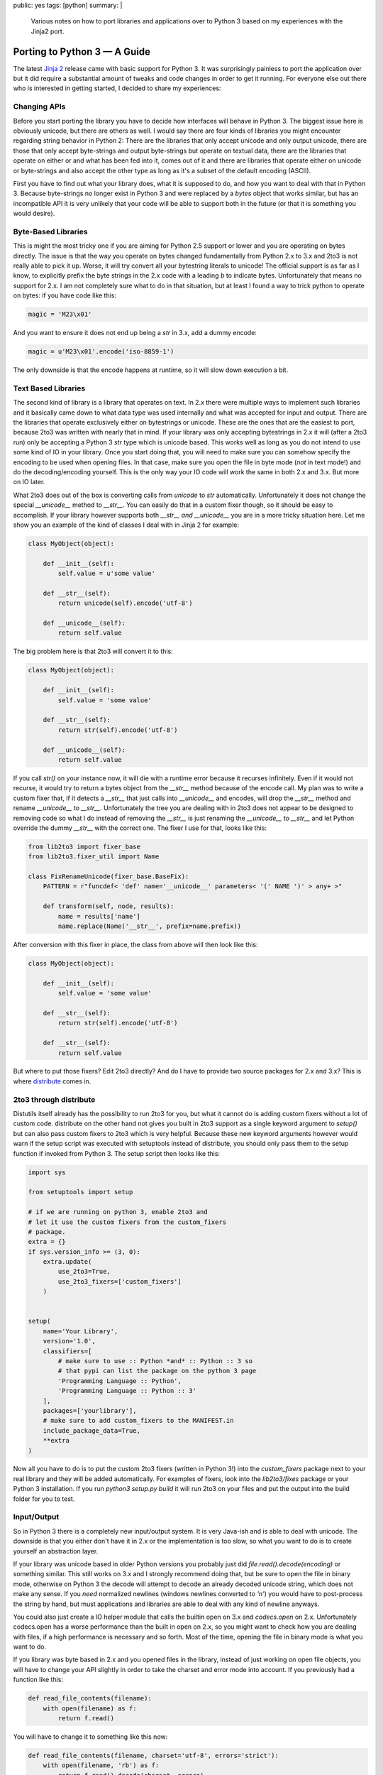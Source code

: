 public: yes
tags: [python]
summary: |
  Various notes on how to port libraries and applications over to Python 3
  based on my experiences with the Jinja2 port.

Porting to Python 3 — A Guide
=============================

The latest `Jinja 2 <http://jinja.pocoo.org/2/>`_ release came with
basic support for Python 3. It was surprisingly painless to port the
application over but it did require a substantial amount of tweaks and
code changes in order to get it running. For everyone else out there who
is interested in getting started, I decided to share my experiences: 

Changing APIs
~~~~~~~~~~~~~

Before you start porting the library you have to decide how interfaces
will behave in Python 3. The biggest issue here is obviously unicode,
but there are others as well. I would say there are four kinds of
libraries you might encounter regarding string behavior in Python 2:
There are the libraries that only accept unicode and only output
unicode, there are those that only accept byte-strings and output
byte-strings but operate on textual data, there are the libraries that
operate on either or and what has been fed into it, comes out of it and
there are libraries that operate either on unicode or byte-strings and
also accept the other type as long as it's a subset of the default
encoding (ASCII). 

First you have to find out what your library does, what it is supposed
to do, and how you want to deal with that in Python 3. Because
byte-strings no longer exist in Python 3 and were replaced by a `bytes`
object that works similar, but has an incompatible API it is very
unlikely that your code will be able to support both in the future (or
that it is something you would desire). 

Byte-Based Libraries
~~~~~~~~~~~~~~~~~~~~

This is might the most tricky one if you are aiming for Python 2.5
support or lower and you are operating on bytes directly. The issue is
that the way you operate on bytes changed fundamentally from Python 2.x
to 3.x and 2to3 is not really able to pick it up.  Worse, it will try
convert all your bytestring literals to unicode! The official support is
as far as I know, to explicitly prefix the byte strings in the 2.x code
with a leading `b` to indicate bytes.  Unfortunately that means no
support for 2.x. I am not completely sure what to do in that situation,
but at least I found a way to trick python to operate on bytes: if you
have code like this:

.. sourcecode:: python

    magic = 'M23\x01'

And you want to ensure it does not end up being a `str` in 3.x, add a
dummy encode:

.. sourcecode:: python

    magic = u'M23\x01'.encode('iso-8859-1')

The only downside is that the encode happens at runtime, so it will slow
down execution a bit. 

Text Based Libraries
~~~~~~~~~~~~~~~~~~~~

The second kind of library is a library that operates on text. In 2.x
there were multiple ways to implement such libraries and it basically
came down to what data type was used internally and what was accepted
for input and output. There are the libraries that operate exclusively
either on bytestrings or unicode. These are the ones that are the
easiest to port, because 2to3 was written with nearly that in mind. If
your library was only accepting bytestrings in 2.x it will (after a 2to3
run) only be accepting a Python 3 `str` type which is unicode based.
This works well as long as you do not intend to use some kind of IO in
your library. Once you start doing that, you will need to make sure you
can somehow specify the encoding to be used when opening files. In that
case, make sure you open the file in byte mode (*not* in text mode!) and
do the decoding/encoding yourself. This is the only way your IO code
will work the same in both 2.x and 3.x. But more on IO later. 

What 2to3 does out of the box is converting calls from `unicode` to
`str` automatically. Unfortunately it does not change the special
`__unicode__` method to `__str__`. You can easily do that in a custom
fixer though, so it should be easy to accomplish. If your library
however supports both `__str__` *and* `__unicode__` you are in a more
tricky situation here.  Let me show you an example of the kind of
classes I deal with in Jinja 2 for example:

.. sourcecode:: python

    class MyObject(object):

        def __init__(self):
            self.value = u'some value'

        def __str__(self):
            return unicode(self).encode('utf-8')

        def __unicode__(self):
            return self.value

The big problem here is that 2to3 will convert it to this:

.. sourcecode:: python

    class MyObject(object):

        def __init__(self):
            self.value = 'some value'

        def __str__(self):
            return str(self).encode('utf-8')

        def __unicode__(self):
            return self.value

If you call `str()` on your instance now, it will die with a runtime
error because it recurses infinitely. Even if it would not recurse, it
would try to return a bytes object from the `__str__` method because of
the encode call. My plan was to write a custom fixer that, if it detects
a `__str__` that just calls into `__unicode__` and encodes, will drop
the `__str__` method and rename `__unicode__` to `__str__`. 
Unfortunately the tree you are dealing with in 2to3 does not appear to
be designed to removing code so what I do instead of removing the
`__str__` is just renaming the `__unicode__` to `__str__` and let Python
override the dummy `__str__` with the correct one.  The fixer I use for
that, looks like this:

.. sourcecode:: python

    from lib2to3 import fixer_base
    from lib2to3.fixer_util import Name

    class FixRenameUnicode(fixer_base.BaseFix):
        PATTERN = r"funcdef< 'def' name='__unicode__' parameters< '(' NAME ')' > any+ >"

        def transform(self, node, results):
            name = results['name']
            name.replace(Name('__str__', prefix=name.prefix))

After conversion with this fixer in place, the class from above will
then look like this:

.. sourcecode:: python

    class MyObject(object):

        def __init__(self):
            self.value = 'some value'

        def __str__(self):
            return str(self).encode('utf-8')

        def __str__(self):
            return self.value

But where to put those fixers? Edit 2to3 directly? And do I have to
provide two source packages for 2.x and 3.x? This is where `distribute
<http://pypi.python.org/pypi/distribute>`_ comes in. 

2to3 through distribute
~~~~~~~~~~~~~~~~~~~~~~~

Distutils itself already has the possibility to run 2to3 for you, but
what it cannot do is adding custom fixers without a lot of custom code.
distribute on the other hand not gives you built in 2to3 support as a
single keyword argument to `setup()` but can also pass custom fixers to
2to3 which is very helpful. Because these new keyword arguments however
would warn if the setup script was executed with setuptools instead of
distribute, you should only pass them to the setup function if invoked
from Python 3.  The setup script then looks like this:

.. sourcecode:: python

    import sys

    from setuptools import setup

    # if we are running on python 3, enable 2to3 and
    # let it use the custom fixers from the custom_fixers
    # package.
    extra = {}
    if sys.version_info >= (3, 0):
        extra.update(
            use_2to3=True,
            use_2to3_fixers=['custom_fixers']
        )


    setup(
        name='Your Library',
        version='1.0',
        classifiers=[
            # make sure to use :: Python *and* :: Python :: 3 so
            # that pypi can list the package on the python 3 page
            'Programming Language :: Python',
            'Programming Language :: Python :: 3'
        ],
        packages=['yourlibrary'],
        # make sure to add custom_fixers to the MANIFEST.in
        include_package_data=True,
        **extra
    )

Now all you have to do is to put the custom 2to3 fixers (written in
Python 3!) into the `custom_fixers` package next to your real library
and they will be added automatically. For examples of fixers, look into
the `lib2to3/fixes` package or your Python 3 installation. If you run
`python3 setup.py build` it will run 2to3 on your files and put the
output into the build folder for you to test. 

Input/Output
~~~~~~~~~~~~

So in Python 3 there is a completely new input/output system. It is very
Java-ish and is able to deal with unicode. The downside is that you
either don't have it in 2.x or the implementation is too slow, so what
you want to do is to create yourself an abstraction layer. 

If your library was unicode based in older Python versions you probably
just did `file.read().decode(encoding)` or something similar. This still
works on 3.x and I strongly recommend doing that, but be sure to open
the file in binary mode, otherwise on Python 3 the decode will attempt
to decode an already decoded unicode string, which does not make any
sense. If you *need* normalized newlines (windows newlines converted to
`'\n'`) you would have to post-process the string by hand, but must
applications and libraries are able to deal with any kind of newline
anyways. 

You could also just create a IO helper module that calls the builtin
open on 3.x and `codecs.open` on 2.x. Unfortunately codecs.open has a
worse performance than the built in open on 2.x, so you might want to
check how you are dealing with files, if a high performance is necessary
and so forth. Most of the time, opening the file in binary mode is what
you want to do. 

If you library was byte based in 2.x and you opened files in the
library, instead of just working on open file objects, you will have to
change your API slightly in order to take the charset and error mode
into account.  If you previously had a function like this:

.. sourcecode:: python

    def read_file_contents(filename):
        with open(filename) as f:
            return f.read()

You will have to change it to something like this now:

.. sourcecode:: python

    def read_file_contents(filename, charset='utf-8', errors='strict'):
        with open(filename, 'rb') as f:
            return f.read().decode(charset, errors)

And then ensure that you give the user to provide these arguments to the
function. This means that whatever calls this, would also have to accept
this arguments and so forth. Not everyone is using utf-8, there might be
legacy files in iso-8859-1 a user might still want to be able to open.
With a proper error handling system, it might even be possible to fall
back to another encoding if it does not decode as utf-8 properly. 

Last but not least, 3.x `StringIO` is a "string IO", not something that
accepts binary data. If you have a lot of unittests that are dealing
with binary data in such objects, you will have to use the `io.BytesIO`
instead. If it does not exist, you are running 2.x, and you can safely
fall back to `cStringIO.StringIO`. 

Unit-Testing
~~~~~~~~~~~~

Now the biggest problem I had with switching to 3.x: The unittests.
First of all: **do not use doctest**. There is a doctest converter in
2to3, but it does not give you much. Error messages changed, reprs
changed which it cannot properly pick up, nested tracebacks cause a lot
of grief and they are hard to debug. I was playing with the idea to
write a tool that automatically converts doctests to unittests, but I
was too lazy and converted the few I had in my code, to unittests by
hand. Furthermore, the few doctests left (used as code examples in the
documentation) are only tested if the testsuite is invoked from Python
2.x 

Nosetest has 3.x support in a separate branch, py.test comes with 3.x
for a while now and the builtin unittest does the trick as well. I
personally converted all my Jinja 2 tests to unittest lately. If you are
using unittest you can point distribute to your test suite function and
it will run the test for you if you write python setup.py test. This
even runs 2to3 for you if you execute it with Python 3. So very helpful.

Hope that helps you porting your libraries to Python 3. Would love to
hear about your experiences, because even if Python 3 did not work out
as some of us hoped, it is very important that we continue to port
libraries over to 3.x.
